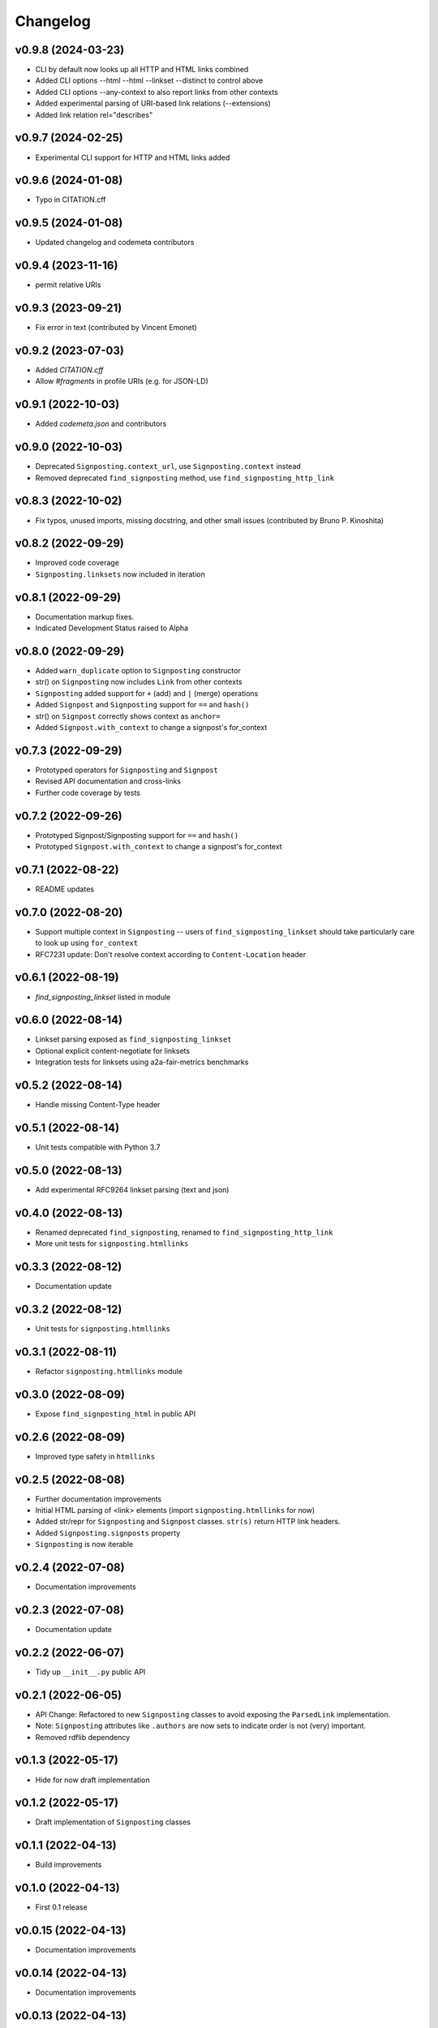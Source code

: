 
Changelog
=========

v0.9.8 (2024-03-23)
------------------------------------------------------------

* CLI by default now looks up all HTTP and HTML links combined 
* Added CLI options --html --html --linkset --distinct to control above
* Added CLI options --any-context to also report links from other contexts
* Added experimental parsing of URI-based link relations  (--extensions)
* Added link relation rel="describes"

v0.9.7 (2024-02-25)
------------------------------------------------------------
* Experimental CLI support for HTTP and HTML links added

v0.9.6 (2024-01-08)
------------------------------------------------------------

* Typo in CITATION.cff

v0.9.5 (2024-01-08)
------------------------------------------------------------

* Updated changelog and codemeta contributors

v0.9.4 (2023-11-16)
------------------------------------------------------------

* permit relative URIs

v0.9.3 (2023-09-21)
------------------------------------------------------------

* Fix error in text (contributed by Vincent Emonet)

v0.9.2 (2023-07-03)
------------------------------------------------------------

* Added `CITATION.cff`
* Allow `#fragments` in profile URIs (e.g. for JSON-LD)

v0.9.1 (2022-10-03)
------------------------------------------------------------
* Added `codemeta.json` and contributors

v0.9.0 (2022-10-03)
------------------------------------------------------------

* Deprecated ``Signposting.context_url``, use ``Signposting.context`` instead
* Removed deprecated ``find_signposting`` method, use ``find_signposting_http_link``

v0.8.3 (2022-10-02)
------------------------------------------------------------
* Fix typos, unused imports, missing docstring, and other small issues (contributed by Bruno P. Kinoshita)

v0.8.2 (2022-09-29)
------------------------------------------------------------

* Improved code coverage
* ``Signposting.linksets`` now included in iteration

v0.8.1 (2022-09-29)
------------------------------------------------------------
* Documentation markup fixes. 
* Indicated Development Status raised to Alpha

v0.8.0 (2022-09-29)
------------------------------------------------------------

* Added ``warn_duplicate`` option to ``Signposting`` constructor
* str() on ``Signposting`` now includes ``Link`` from other contexts
* ``Signposting`` added support for ``+`` (add) and ``|`` (merge) operations
* Added ``Signpost`` and ``Signposting`` support for ``==`` and ``hash()``
* str() on ``Signpost`` correctly shows context as ``anchor=``
* Added ``Signpost.with_context`` to change a signpost's for_context

v0.7.3 (2022-09-29)
------------------------------------------------------------

* Prototyped operators for ``Signposting`` and ``Signpost``
* Revised API documentation and cross-links
* Further code coverage by tests

v0.7.2 (2022-09-26)
------------------------------------------------------------

* Prototyped Signpost/Signposting support for ``==`` and ``hash()``
* Prototyped ``Signpost.with_context`` to change a signpost's for_context

v0.7.1 (2022-08-22)
------------------------------------------------------------
* README updates

v0.7.0 (2022-08-20)
------------------------------------------------------------

* Support multiple context in ``Signposting`` -- users of ``find_signposting_linkset`` should take particularly care to look up using ``for_context``
* RFC7231 update: Don't resolve context according to ``Content-Location`` header

v0.6.1 (2022-08-19)
------------------------------------------------------------

* `find_signposting_linkset` listed in module

v0.6.0 (2022-08-14)
------------------------------------------------------------

* Linkset parsing exposed as ``find_signposting_linkset``
* Optional explicit content-negotiate for linksets
* Integration tests for linksets using a2a-fair-metrics benchmarks

v0.5.2 (2022-08-14)
------------------------------------------------------------

* Handle missing Content-Type header

v0.5.1 (2022-08-14)
------------------------------------------------------------

* Unit tests compatible with Python 3.7

v0.5.0 (2022-08-13)
------------------------------------------------------------

* Add experimental RFC9264 linkset parsing (text and json)

v0.4.0 (2022-08-13)
------------------------------------------------------------

* Renamed deprecated ``find_signposting``, renamed to ``find_signposting_http_link``
* More unit tests for ``signposting.htmllinks``

v0.3.3 (2022-08-12)
------------------------------------------------------------

* Documentation update

v0.3.2 (2022-08-12)
------------------------------------------------------------

* Unit tests for ``signposting.htmllinks``

v0.3.1 (2022-08-11)
------------------------------------------------------------

* Refactor ``signposting.htmllinks`` module

v0.3.0 (2022-08-09)
------------------------------------------------------------

* Expose ``find_signposting_html`` in public API

v0.2.6 (2022-08-09)
------------------------------------------------------------

* Improved type safety in ``htmllinks``


v0.2.5 (2022-08-08)
------------------------------------------------------------

* Further documentation improvements
* Initial HTML parsing of <link> elements (import ``signposting.htmllinks`` for now)
* Added str/repr for ``Signposting`` and ``Signpost`` classes. ``str(s)`` return HTTP link headers.
* Added ``Signposting.signposts`` property
* ``Signposting`` is now iterable

v0.2.4 (2022-07-08)
------------------------------------------------------------

* Documentation improvements

v0.2.3 (2022-07-08)
------------------------------------------------------------

* Documentation update

v0.2.2 (2022-06-07)
------------------------------------------------------------

* Tidy up ``__init__.py`` public API

v0.2.1 (2022-06-05)
------------------------------------------------------------

* API Change: Refactored to new ``Signposting`` classes
  to avoid exposing the ``ParsedLink`` implementation.
* Note: ``Signposting`` attributes like ``.authors`` are now
  sets to indicate order is not (very) important.
* Removed rdflib dependency

v0.1.3 (2022-05-17)
------------------------------------------------------------
* Hide for now draft implementation

v0.1.2 (2022-05-17)
------------------------------------------------------------
* Draft implementation of ``Signposting`` classes

v0.1.1 (2022-04-13)
------------------------------------------------------------

* Build improvements

v0.1.0 (2022-04-13)
------------------------------------------------------------

* First 0.1 release

v0.0.15 (2022-04-13)
------------------------------------------------------------
* Documentation improvements

v0.0.14 (2022-04-13)
------------------------------------------------------------
* Documentation improvements

v0.0.13 (2022-04-13)
------------------------------------------------------------
* Documentation improvements

v0.0.12 (2022-04-13)
------------------------------------------------------------
* Documented example

v0.0.11 (2022-04-13)
------------------------------------------------------------
* Fix integration test for PID typo <https://w3id.org/a2a-fair-metrics/11-http-describedby-iri-wrong-type/>

v0.0.10 (2022-04-12)
------------------------------------------------------------
* Fix integration tests for PID typos <https://w3id.org/a2a-fair-metrics/24-http-citeas-204-no-content/> <https://w3id.org/a2a-fair-metrics/25-http-citeas-author-410-gone/> <https://w3id.org/a2a-fair-metrics/26-http-citeas-203-non-authorative/>
* Added rudimentary tests for <https://w3id.org/a2a-fair-metrics/27-http-linkset-json-only/> and <https://w3id.org/a2a-fair-metrics/28-http-linkset-txt-only/>
* Added tests for <https://w3id.org/a2a-fair-metrics/30-http-citeas-describedby-item-license-type-author-joint/>

v0.0.9 (2022-04-11)
------------------------------------------------------------
* Documented changelog for old versions

v0.0.8 (2022-04-11)
------------------------------------------------------------
 * Command line tool tested

v0.0.7 (2022-04-11)
------------------------------------------------------------
* Command line tool functional

v0.0.6 (2022-04-11)
------------------------------------------------------------
* Initial draft of command line tool

v0.0.5 (2022-04-10)
------------------------------------------------------------
* Handle 410 Gone and 203 Non-Authorative as warnings
* Tests against HTTP aspects of <https://s11.no/2022/a2a-fair-metrics/> for #1--#26

v0.0.4 (2022-04-06)
------------------------------------------------------------
* API Documentation drafted
* `find_landing_page` renamed `find_signposting_http`

v0.0.3 (2022-04-06)
------------------------------------------------------------
* README updates
* More tests until a2a-fair-metrics test #17

v0.0.2 (2022-04-06)
------------------------------------------------------------
* Initial HTTP Link header parsing

v0.0.1 (2022-04-01)
------------------------------------------------------------
* Generated from joaomcteixeira/python-project-skeleton

